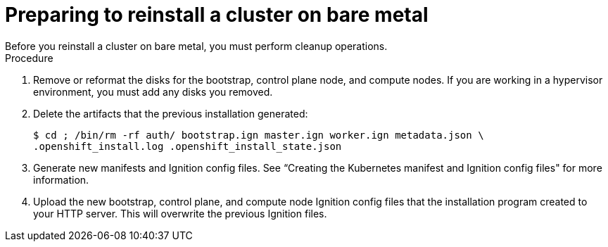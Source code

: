 // Module included in the following assemblies:
// //installing/installing_bare_metal_ipi/installing_bare_metal_ipi/ipi-install-installation-workflow.adoc

[id="ipi-preparing-reinstall-cluster-bare-metal_{context}"]

= Preparing to reinstall a cluster on bare metal
Before you reinstall a cluster on bare metal, you must perform cleanup operations.

.Procedure
. Remove or reformat the disks for the bootstrap, control plane node, and compute nodes. If you are working in a hypervisor environment, you must add any disks you removed.
. Delete the artifacts that the previous installation generated:
+
[source,terminal]
----
$ cd ; /bin/rm -rf auth/ bootstrap.ign master.ign worker.ign metadata.json \
.openshift_install.log .openshift_install_state.json
----
. Generate new manifests and Ignition config files. See “Creating the Kubernetes manifest and Ignition config files" for more information.
. Upload the new bootstrap, control plane, and compute node Ignition config files that the installation program created to your HTTP server. This will overwrite the previous Ignition files.
